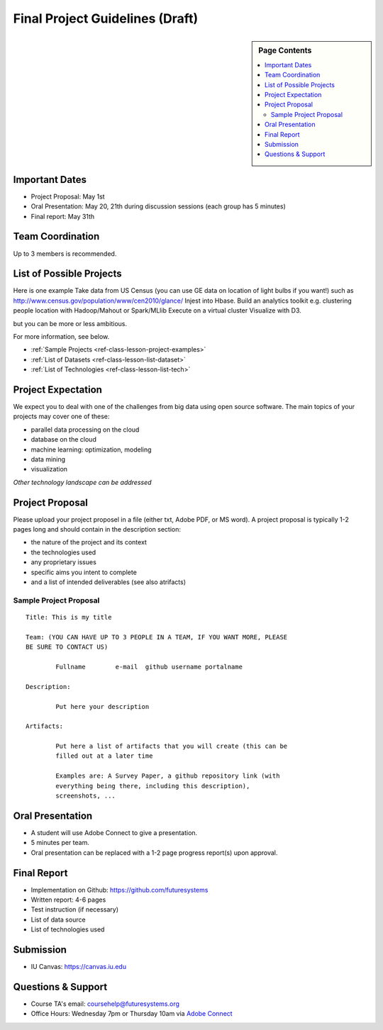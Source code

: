 Final Project Guidelines (Draft)
===============================================================================

.. sidebar:: Page Contents

   .. contents::
      :local:

Important Dates
-------------------------------------------------------------------------------

* Project Proposal: May 1st
* Oral Presentation: May 20, 21th during discussion sessions (each group has 5
  minutes) 
* Final report: May 31th

Team Coordination
-------------------------------------------------------------------------------

Up to 3 members is recommended.

List of Possible Projects
-------------------------------------------------------------------------------

Here is one example Take data from US Census (you can use GE data on location
of light bulbs if you want!) such as
http://www.census.gov/population/www/cen2010/glance/ Injest into Hbase.  Build
an analytics toolkit e.g. clustering people location with Hadoop/Mahout or
Spark/MLlib Execute on a virtual cluster Visualize with D3.

but you can be more or less ambitious.

For more information, see below.

* :ref:`Sample Projects <ref-class-lesson-project-examples>`
* :ref:`List of Datasets <ref-class-lesson-list-dataset>`
* :ref:`List of Technologies <ref-class-lesson-list-tech>`

Project Expectation
-------------------------------------------------------------------------------

We expect you to deal with one of the challenges from big data using open
source software. The main topics of your projects may cover one of these:

* parallel data processing on the cloud
* database on the cloud
* machine learning: optimization, modeling
* data mining
* visualization

*Other technology landscape can be addressed*

Project Proposal
-------------------------------------------------------------------------------

Please upload your project proposel in a file (either txt, Adobe PDF, or MS
word). A project proposal is typically 1-2 pages long and should contain in the
description section:

* the nature of the project and its context
* the technologies used
* any proprietary issues
* specific aims you intent to complete
* and a list of intended deliverables (see also atrifacts)

Sample Project Proposal
^^^^^^^^^^^^^^^^^^^^^^^^^^^^^^^^^^^^^^^^^^^^^^^^^^^^^^^^^^^^^^^^^^^^^^^^^^^^^^^
::

        Title: This is my title

        Team: (YOU CAN HAVE UP TO 3 PEOPLE IN A TEAM, IF YOU WANT MORE, PLEASE
        BE SURE TO CONTACT US)

                Fullname        e-mail  github username portalname

        Description:

                Put here your description

        Artifacts:

                Put here a list of artifacts that you will create (this can be
                filled out at a later time

                Examples are: A Survey Paper, a github repository link (with
                everything being there, including this description),
                screenshots, ...  

Oral Presentation
-------------------------------------------------------------------------------

* A student will use Adobe Connect to give a presentation.

* 5 minutes per team.

* Oral presentation can be replaced with a 1-2 page progress report(s) upon
  approval.

Final Report
-------------------------------------------------------------------------------

* Implementation on Github: https://github.com/futuresystems
* Written report: 4-6 pages
* Test instruction (if necessary)
* List of data source
* List of technologies used

Submission
-------------------------------------------------------------------------------

* IU Canvas: https://canvas.iu.edu

Questions & Support
-------------------------------------------------------------------------------

* Course TA's email: coursehelp@futuresystems.org
* Office Hours: Wednesday 7pm or Thursday 10am via `Adobe Connect <https://connect.iu.edu/bdossp_sp15/>`_


